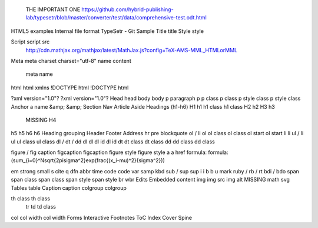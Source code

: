 	THE IMPORTANT ONE
	https://github.com/hybrid-publishing-lab/typesetr/blob/master/converter/test/data/comprehensive-test.odt.html
HTML5 examples	Internal file format TypeSetr - Git Sample
Title	title
Style	style
	
Script	script src
	http://cdn.mathjax.org/mathjax/latest/MathJax.js?config=TeX-AMS-MML_HTMLorMML
Meta	meta 
charset	charset="utf-8"
name content	
	meta name
html 	html xmlns
!DOCTYPE html	!DOCTYPE html
	
?xml version="1.0"?	?xml version="1.0"?
Head	head
body	body
p paragraph	p
p class	p class
p style class	p style class
Anchor	a name
&amp;	&amp;
Section	
Nav	
Article	
Aside	
Headings (h1-h6)	
H1	h1
h1 class	h1 class
H2	h2
H3	h3
	MISSING H4
h5	h5
h6	h6
Heading grouping	
Header	
Footer	
Address	
hr	
pre	
blockquote	
ol / li	ol
ol class	ol class
ol start	ol start
li	li
ul / li	ul 
ul class	ul class
dl / dt / dd	
dl 	dl
dl id	dl id
dt	
dt class	dt class
dd	
dd class	dd class
	
	
figure / fig caption	
figcaption	figcaption
figure style	figure style
a	a href
formula:	formula:\(\sum_{i=0}^N\sqrt{2\pi\sigma^2}\exp(\frac{(x_i-\mu)^2}{\sigma^2})\)
	
	
	
em	
strong	
small	
s	
cite	
q	
dfn	
abbr	
time	
code	code
var	
samp	
kbd	
sub / sup	sup
i	i
b	b
u	
mark	
ruby / rb / rt	
bdi / bdo	
span	
span class	span class
span style	span style
br	
wbr	
Edits	
Embedded content	
img	img src
img alt	MISSING
math	
svg	
Tables	table
Caption	caption
colgroup	colgroup
	
	
th class	th class
	tr
	td
	td class
col	
col width	col width
Forms	
Interactive	
Footnotes	
ToC	
Index	
Cover	
Spine	
	
	
	
	
	
	
	
	
	
	
	
	
	
	
	
	
	
	
	
	
	
	
	
	
	
	
	
	
	
	
	
	
	
	
	
	
	
	
	
	
	
	
	
	
	
	